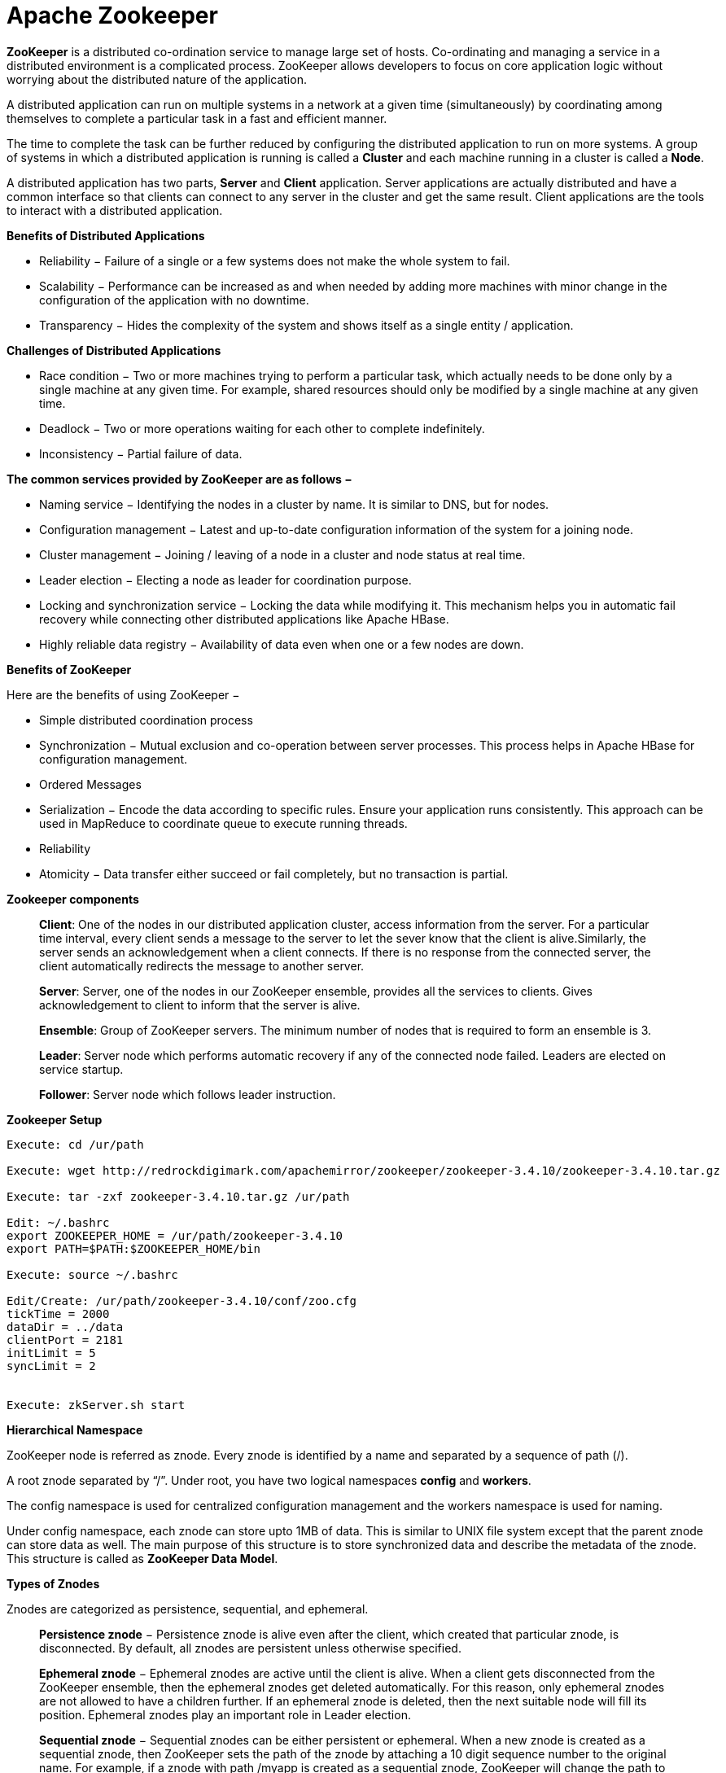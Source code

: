 Apache Zookeeper
===============


**ZooKeeper** is a distributed co-ordination service to manage large set of hosts. Co-ordinating and managing a service in a distributed environment is a complicated process. ZooKeeper allows developers to focus on core application logic without worrying about the distributed nature of the application.

A distributed application can run on multiple systems in a network at a given time (simultaneously) by coordinating among themselves to complete a particular task in a fast and efficient manner.

The time to complete the task can be further reduced by configuring the distributed application to run on more systems. A group of systems in which a distributed application is running is called a **Cluster** and each machine running in a cluster is called a **Node**.

A distributed application has two parts, **Server** and **Client** application. Server applications are actually distributed and have a common interface so that clients can connect to any server in the cluster and get the same result. Client applications are the tools to interact with a distributed application.

**Benefits of Distributed Applications**

 - Reliability − Failure of a single or a few systems does not make the whole system to fail.
 - Scalability − Performance can be increased as and when needed by adding more machines with minor change in the configuration of the application with no downtime.
 - Transparency − Hides the complexity of the system and shows itself as a single entity / application.

**Challenges of Distributed Applications**

 - Race condition − Two or more machines trying to perform a particular task, which actually needs to be done only by a single machine at any given time. For example, shared resources should only be modified by a single machine at any given time.
 - Deadlock − Two or more operations waiting for each other to complete indefinitely.
 - Inconsistency − Partial failure of data.


**The common services provided by ZooKeeper are as follows −**

- Naming service − Identifying the nodes in a cluster by name. It is similar to DNS, but for nodes.
- Configuration management − Latest and up-to-date configuration information of the system for a joining node.
- Cluster management − Joining / leaving of a node in a cluster and node status at real time.
- Leader election − Electing a node as leader for coordination purpose.
- Locking and synchronization service − Locking the data while modifying it. This mechanism helps you in automatic fail recovery while connecting other distributed applications like Apache HBase.
- Highly reliable data registry − Availability of data even when one or a few nodes are down.

**Benefits of ZooKeeper**

Here are the benefits of using ZooKeeper −

- Simple distributed coordination process
- Synchronization − Mutual exclusion and co-operation between server processes. This process helps in Apache HBase for configuration management.
- Ordered Messages
- Serialization − Encode the data according to specific rules. Ensure your application runs consistently. This approach can be used in MapReduce to coordinate queue to execute running threads.
- Reliability
- Atomicity − Data transfer either succeed or fail completely, but no transaction is partial.

**Zookeeper components**

> **Client**: One of the nodes in our distributed application cluster, access information from the server. For a particular time interval, every client sends a message to the server to let the sever know that the client is alive.Similarly, the server sends an acknowledgement when a client connects. If there is no response from the connected server, the client automatically redirects the message to another server.

> **Server**: Server, one of the nodes in our ZooKeeper ensemble, provides all the services to clients. Gives acknowledgement to client to inform that the server is alive.

> **Ensemble**: Group of ZooKeeper servers. The minimum number of nodes that is required to form an ensemble is 3.

> **Leader**: Server node which performs automatic recovery if any of the connected node failed. Leaders are elected on service startup.

> **Follower**: Server node which follows leader instruction.


**Zookeeper Setup**
```
Execute: cd /ur/path

Execute: wget http://redrockdigimark.com/apachemirror/zookeeper/zookeeper-3.4.10/zookeeper-3.4.10.tar.gz

Execute: tar -zxf zookeeper-3.4.10.tar.gz /ur/path

Edit: ~/.bashrc
export ZOOKEEPER_HOME = /ur/path/zookeeper-3.4.10
export PATH=$PATH:$ZOOKEEPER_HOME/bin

Execute: source ~/.bashrc

Edit/Create: /ur/path/zookeeper-3.4.10/conf/zoo.cfg
tickTime = 2000
dataDir = ../data
clientPort = 2181
initLimit = 5
syncLimit = 2


Execute: zkServer.sh start
```


**Hierarchical Namespace**

ZooKeeper node is referred as znode. Every znode is identified by a name and separated by a sequence of path (/).

A root znode separated by “/”. Under root, you have two logical namespaces **config** and **workers**.

The config namespace is used for centralized configuration management and the workers namespace is used for naming.

Under config namespace, each znode can store upto 1MB of data. This is similar to UNIX file system except that the parent znode can store data as well. The main purpose of this structure is to store synchronized data and describe the metadata of the znode. This structure is called as **ZooKeeper Data Model**.

**Types of Znodes**

Znodes are categorized as persistence, sequential, and ephemeral.

> **Persistence znode** − Persistence znode is alive even after the client, which created that particular znode, is disconnected. By default, all znodes are persistent unless otherwise specified.

> **Ephemeral znode** − Ephemeral znodes are active until the client is alive. When a client gets disconnected from the ZooKeeper ensemble, then the ephemeral znodes get deleted automatically. For this reason, only ephemeral znodes are not allowed to have a children further. If an ephemeral znode is deleted, then the next suitable node will fill its position. Ephemeral znodes play an important role in Leader election.

> **Sequential znode** − Sequential znodes can be either persistent or ephemeral. When a new znode is created as a sequential znode, then ZooKeeper sets the path of the znode by attaching a 10 digit sequence number to the original name. For example, if a znode with path /myapp is created as a sequential znode, ZooKeeper will change the path to /myapp0000000001 and set the next sequence number as 0000000002. If two sequential znodes are created concurrently, then ZooKeeper never uses the same number for each znode. Sequential znodes play an important role in Locking and Synchronization.

**Sessions**

Sessions are very important for the operation of ZooKeeper. Requests in a session are executed in FIFO order. Once a client connects to a server, the session will be established and a session id is assigned to the client.

The client sends heartbeats at a particular time interval to keep the session valid. If the ZooKeeper ensemble does not receive heartbeats from a client for more than the period (session timeout) specified at the starting of the service, it decides that the client died.

Session timeouts are usually represented in milliseconds. When a session ends for any reason, the ephemeral znodes created during that session also get deleted.

**Watches**

Watches are a simple mechanism for the client to get notifications about the changes in the ZooKeeper ensemble. Clients can set watches while reading a particular znode. Watches send a notification to the registered client for any of the znode (on which client registers) changes.

Znode changes are modification of data associated with the znode or changes in the znode’s children. Watches are triggered only once. If a client wants a notification again, it must be done through another read operation. When a connection session is expired, the client will be disconnected from the server and the associated watches are also removed.

**Zookeeper - Workflow**

Once a ZooKeeper ensemble starts, it will wait for the clients to connect. Clients will connect to one of the nodes in the ZooKeeper ensemble. It may be a leader or a follower node. Once a client is connected, the node assigns a session ID to the particular client and sends an acknowledgement to the client. If the client does not get an acknowledgment, it simply tries to connect another node in the ZooKeeper ensemble. Once connected to a node, the client will send heartbeats to the node in a regular interval to make sure that the connection is not lost.

- If a client wants to **read** a particular znode, it sends a read request to the node with the znode path and the node returns the requested znode by getting it from its own database. For this reason, reads are fast in ZooKeeper ensemble.

- If a client wants to **store data** in the ZooKeeper ensemble, it sends the znode path and the data to the server. The connected server will forward the request to the leader and then the leader will reissue the writing request to all the followers. If only a majority of the nodes respond successfully, then the write request will succeed and a successful return code will be sent to the client. Otherwise, the write request will fail. The strict majority of nodes is called as **Quorum**.

**Workflow components**

> **Write**: Write process is handled by the leader node. The leader forwards the write request to all the znodes and waits for answers from the znodes. If half of the znodes reply, then the write process is complete.

> **Read**: Reads are performed internally by a specific connected znode, so there is no need to interact with the cluster.

> **Replicated Database**: It is used to store data in zookeeper. Each znode has its own database and every znode has the same data at every time with the help of consistency.

> **Leader**: Leader is the Znode that is responsible for processing write requests.

> **Follower**: Followers receive write requests from the clients and forward them to the leader znode.

> **Request Processor**: Present only in leader node. It governs write requests from the follower node.

> **Atomic broadcasts**: Responsible for broadcasting the changes from the leader node to the follower nodes.


**Nodes in a ZooKeeper Ensemble**

Let us analyze the effect of having different number of nodes in the ZooKeeper ensemble.

- If we have a **single node**, then the ZooKeeper ensemble fails when that node fails. It contributes to “Single Point of Failure” and it is not recommended in a production environment.

- If we have **two nodes** and one node fails, we don’t have majority as well, since one out of two is not a majority.

- If we have **three nodes** and one node fails, we have majority and so, it is the minimum requirement. It is mandatory for a ZooKeeper ensemble to have at least three nodes in a live production environment.

- If we have **four nodes** and two nodes fail, it fails again and it is similar to having three nodes. The extra node does not serve any purpose and so, it is better to add nodes in odd numbers, e.g., 3, 5, 7.

We know that a write process is expensive than a read process in ZooKeeper ensemble, since all the nodes need to write the same data in its database. So, it is better to have less number of nodes (3, 5 or 7) than having a large number of nodes for a balanced environment.


**Zookeeper - CLI**

- **Create** znodes

> Syntax  
```
create /path /data
```

> Sample 
```
create /FirstZnode “Myfirstzookeeper-app”
```

> To create a **Sequential znode**, add -s flag as shown below.

> Syntax 
```
create -s /path /data
```

> Sample 
```
create -s /FirstZnode second-data
```

> To create an **Ephemeral Znode**, add -e flag

- **Get** data
> Syntax 
```
get /path
```

> Sample 
```
get /FirstZnode
```

> To access a **sequential znode**, you must enter the full path of the znode.

> Sample 
```
get /FirstZnode0000000023
```


- **Watch** znode for changes
Watches show a notification when the specified znode or znode’s children data changes. You can set a watch only in get command.
> Syntax ```get /path [watch] 1 ```

> Sample 
```
get /FirstZnode 1
```


- **Set data**
> Syntax 
```
set /path /data
```

> Sample 
```
set /SecondZnode Data-updated
```

- **Create children** of a znode

> Syntax 
```
create /parent/path/subnode/path /data
```

> Sample 
```
create /FirstZnode/Child1 firstchildren
```

- **List children** of a znode

> Syntax
```
ls /path
```

> Sample
```
ls /MyFirstZnode
```

- **Check Status**

> Status describes the metadata of a specified znode. It contains details such as Timestamp, Version number, ACL, Data length, and Children znode.

> Syntax 
```
stat /path
```

> Sample 
```
stat /FirstZnode
```

- **Remove / Delete** a znode
Removes a specified znode and recursively all its children. This would happen only if such a znode is available.
> Syntax 
```
rmr /path
```

> Sample 
```
rmr /FirstZnode
```


